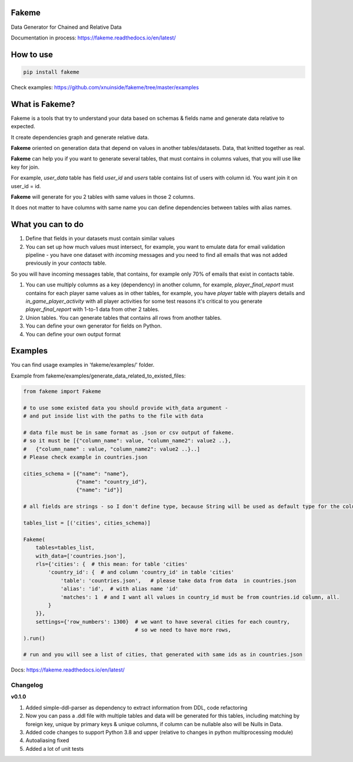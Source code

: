 
Fakeme
^^^^^^

Data Generator for Chained and Relative Data

|badge1| |badge2| |badge3|

.. |badge1| image:: https://img.shields.io/pypi/pyversions/fakeme 

.. |badge2| image:: https://img.shields.io/pypi/v/fakeme

.. |badge3| image:: https://travis-ci.com/xnuinside/fakeme.svg?branch=master


Documentation in process: https://fakeme.readthedocs.io/en/latest/ 

How to use
^^^^^^^^^^

.. code-block:: bash


       pip install fakeme

Check examples: https://github.com/xnuinside/fakeme/tree/master/examples

What is Fakeme?
^^^^^^^^^^^^^^^

Fakeme is a tools that try to understand your data based on schemas & fields name and generate data relative to expected.

It create dependencies graph and generate relative data.

**Fakeme** oriented on generation data that depend on values in another tables/datasets.
Data, that knitted together as real.

**Fakeme** can help you if you want to generate several tables, that must contains in columns values, 
that you will use like key for join.

For example, *user_data* table has field *user_id* and *users* table contains list of users with column id. 
You want join it on user_id = id.

**Fakeme** will generate for you 2 tables with same values in those 2 columns. 

It does not matter to have columns with same name you can define dependencies between tables with alias names. 

What you can to do
^^^^^^^^^^^^^^^^^^


#. 
   Define that fields in your datasets must contain similar values

#. 
   You can set up how much values must intersect, for example, you want to emulate data for email validation pipeline -  you have one dataset with *incoming* messages  and you need to find all emails that was not added previously in your *contacts* table.

So you will have incoming messages table, that contains, for example only 70% of emails that exist in contacts table. 


#. 
   You can use multiply columns as a key (dependency) in another column, for example, 
   *player_final_report* must contains for each player same values as in other tables, for example, you have *player* table
   with players details and *in_game_player_activity* with all player activities for some test reasons it's critical
   to you generate *player_final_report* with 1-to-1 data from other 2 tables.

#. 
   Union tables. You can generate tables that contains all rows from another tables. 

#. 
   You can define your own generator for fields on Python.

#. 
   You can define your own output format

Examples
^^^^^^^^

You can find usage examples in 'fakeme/examples/' folder.

Example from fakeme/examples/generate_data_related_to_existed_files:

.. code-block:: python


       from fakeme import Fakeme

       # to use some existed data you should provide with_data argument -
       # and put inside list with the paths to the file with data

       # data file must be in same format as .json or csv output of fakeme.
       # so it must be [{"column_name": value, "column_name2": value2 ..},
       #   {"column_name" : value, "column_name2": value2 ..}..]
       # Please check example in countries.json

       cities_schema = [{"name": "name"},
                        {"name": "country_id"},
                        {"name": "id"}]

       # all fields are strings - so I don't define type, because String will be used as default type for the column

       tables_list = [('cities', cities_schema)]

       Fakeme(
           tables=tables_list,
           with_data=['countries.json'],
           rls={'cities': {  # this mean: for table 'cities'
               'country_id': {  # and column 'country_id' in table 'cities'
                   'table': 'countries.json',   # please take data from data  in countries.json
                   'alias': 'id',  # with alias name 'id'
                   'matches': 1  # and I want all values in country_id must be from countries.id column, all.
               }
           }},
           settings={'row_numbers': 1300}  # we want to have several cities for each country,
                                           # so we need to have more rows,
       ).run()

       # run and you will see a list of cities, that generated with same ids as in countries.json

Docs: https://fakeme.readthedocs.io/en/latest/

Changelog
---------

**v0.1.0**


#. Added simple-ddl-parser as dependency to extract information from DDL, code refactoring
#. Now you can pass a .ddl file with multiple tables and data will be generated for this tables, including matching by foreign key, unique by primary keys & unique columns, if column can be nullable also will be Nulls in Data.
#. Added code changes to support Python 3.8 and upper (relative to changes in python multiprocessing module)
#. Autoaliasing fixed
#. Added a lot of unit tests
